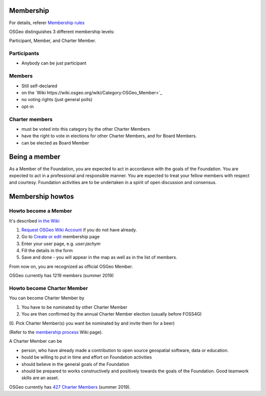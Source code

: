 ==========
Membership
==========

For details, referer `Membership rules <https://www.osgeo.org/about/membership-rules/>`_

OSGeo distinguishes 3 different membership levels:

Participant, Member, and Charter Member.

Participants
------------

* Anybody can be just participant

Members
-------

* Still self-declared
* on the `Wiki https://wiki.osgeo.org/wiki/Category:OSGeo_Member>`_
* no voting rights (just general polls)
* opt-in

Charter members
---------------

* must be voted into this category by the other Charter Members
* have the right to vote in elections for other Charter Members, and for Board Members. 
* can be elected as Board Member

==============
Being a member
==============

As a Member of the Foundation, you are expected to act in accordance with the
goals of the Foundation. You are expected to act in a professional and
responsible manner. You are expected to treat your fellow members with respect
and courtesy. Foundation activities are to be undertaken in a spirit of open
discussion and consensus.

=================
Membership howtos
=================

Howto become a Member
---------------------
It's described `in the Wiki
<https://wiki.osgeo.org/wiki/Category:OSGeo_Member>`_


1. `Request OSGeo Wiki Account <https://wiki.osgeo.org/wiki/Special:RequestAccount>`_
   if you do not have already.
2. Go to `Create or edit <https://wiki.osgeo.org/wiki/Form:OSGeo_Member>`_
   membership page
3. Enter your user page, e.g. `user:jachym`
4. Fill the details in the form
5. Save and done - you will appear in the map as well as in the list of members.

From now on, you are recognized as official OSGeo Member.

OSGeo currently has 1219 members (summer 2019)

Howto become Charter Member
---------------------------

You can become Charter Member by

1. You have to be nominated by other Charter Member
2. You are then confirmed by the annual Charter Member election (usually before
   FOSS4G) 

(0. Pick Charter Member(s) you want be nominated by and invite them for a beer)

(Refer to the `membership process <https://wiki.osgeo.org/wiki/Membership_Process>`_ Wiki page).

A Charter Member can be

* person, who have already made a contribution to open source geospatial software, data or education.
* hould be willing to put in time and effort on Foundation activities
* should believe in the general goals of the Foundation
* should be prepared to works constructively and positively towards the goals of the Foundation. Good teamwork skills are an asset.

OSGeo currently has `427 Charter Members <https://www.osgeo.org/about/charter-members/>`_ (summer 2019).


